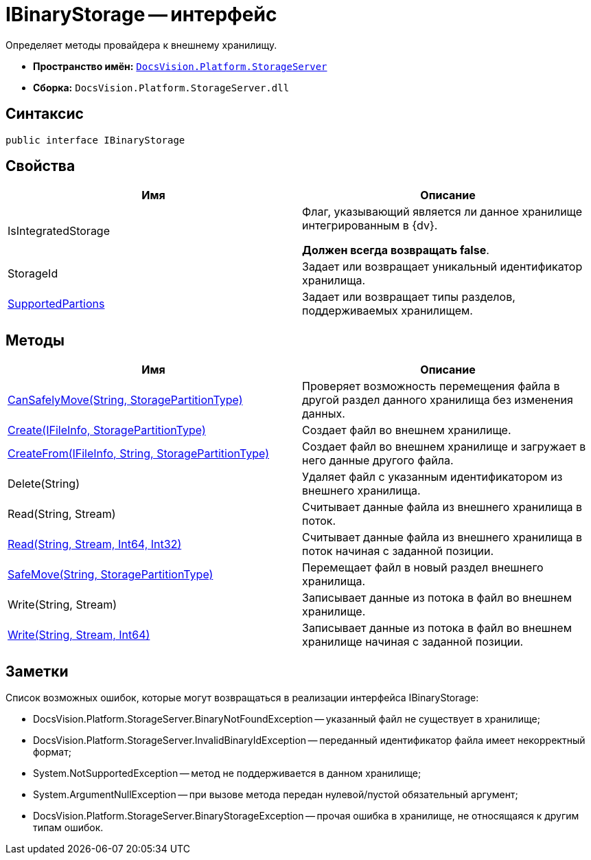 = IBinaryStorage -- интерфейс

Определяет методы провайдера к внешнему хранилищу.

* *Пространство имён:* `xref:api/DocsVision/Platform/StorageServer/StorageServer_NS.adoc[DocsVision.Platform.StorageServer]`
* *Сборка:* `DocsVision.Platform.StorageServer.dll`

== Синтаксис

[source,csharp]
----
public interface IBinaryStorage
----

== Свойства

[cols=",",options="header"]
|===
|Имя |Описание
|IsIntegratedStorage a|
Флаг, указывающий является ли данное хранилище интегрированным в {dv}.

*Должен всегда возвращать false*.

|StorageId |Задает или возвращает уникальный идентификатор хранилища.
|xref:api/DocsVision/Platform/StorageServer/IBinaryStorage.SupportedPartions_PR.adoc[SupportedPartions] |Задает или возвращает типы разделов, поддерживаемых хранилищем.
|===

== Методы

[cols=",",options="header"]
|===
|Имя |Описание
|xref:api/DocsVision/Platform/StorageServer/IBinaryStorage.CanSafelyMove_MT.adoc[CanSafelyMove(String, StoragePartitionType)] |Проверяет возможность перемещения файла в другой раздел данного хранилища без изменения данных.
|xref:api/DocsVision/Platform/StorageServer/IBinaryStorage.Create_MT.adoc[Create(IFileInfo, StoragePartitionType)] |Создает файл во внешнем хранилище.
|xref:api/DocsVision/Platform/StorageServer/IBinaryStorage.CreateFrom_MT.adoc[CreateFrom(IFileInfo, String, StoragePartitionType)] |Создает файл во внешнем хранилище и загружает в него данные другого файла.
|Delete(String) |Удаляет файл с указанным идентификатором из внешнего хранилища.
|Read(String, Stream) |Считывает данные файла из внешнего хранилища в поток.
|xref:api/DocsVision/Platform/StorageServer/IBinaryStorage.Read_MT.adoc[Read(String, Stream, Int64, Int32)] |Считывает данные файла из внешнего хранилища в поток начиная с заданной позиции.
|xref:api/DocsVision/Platform/StorageServer/IBinaryStorage.SafeMove_MT.adoc[SafeMove(String, StoragePartitionType)] |Перемещает файл в новый раздел внешнего хранилища.
|Write(String, Stream) |Записывает данные из потока в файл во внешнем хранилище.
|xref:api/DocsVision/Platform/StorageServer/IBinaryStorage.Write_MT.adoc[Write(String, Stream, Int64)] |Записывает данные из потока в файл во внешнем хранилище начиная с заданной позиции.
|===

== Заметки

Список возможных ошибок, которые могут возвращаться в реализации интерфейса IBinaryStorage:

* DocsVision.Platform.StorageServer.BinaryNotFoundException -- указанный файл не существует в хранилище;
* DocsVision.Platform.StorageServer.InvalidBinaryIdException -- переданный идентификатор файла имеет некорректный формат;
* System.NotSupportedException -- метод не поддерживается в данном хранилище;
* System.ArgumentNullException -- при вызове метода передан нулевой/пустой обязательный аргумент;
* DocsVision.Platform.StorageServer.BinaryStorageException -- прочая ошибка в хранилище, не относящаяся к другим типам ошибок.
